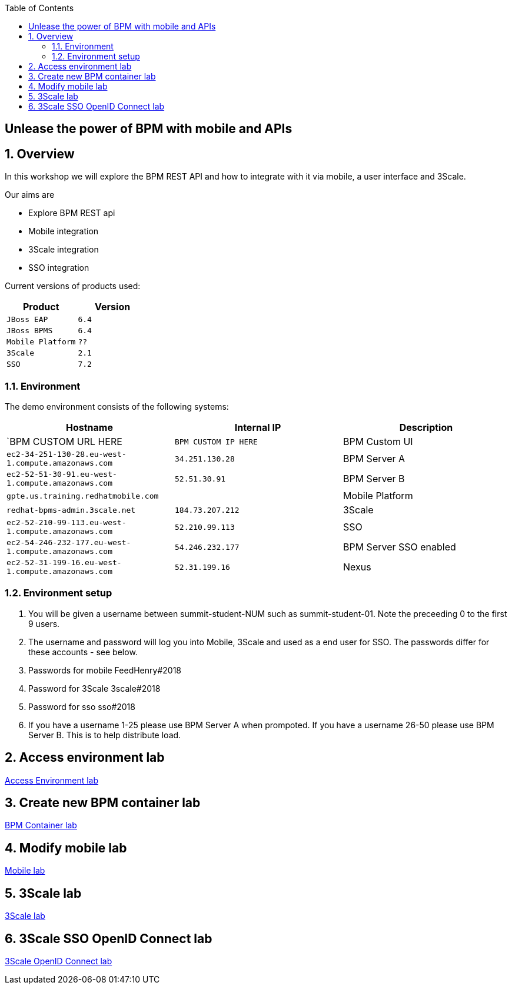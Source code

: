 :scrollbar:
:data-uri:
:toc2:

== Unlease the power of BPM with mobile and APIs

:numbered:

== Overview

In this workshop we will explore the BPM REST API and how to integrate with it via mobile, a user interface and 3Scale.

Our aims are

* Explore BPM REST api
* Mobile integration
* 3Scale integration
* SSO integration

Current versions of products used:

[cols="1,1",options="header"]
|=======
|Product |Version
|`JBoss EAP` |`6.4`
|`JBoss BPMS` |`6.4`
|`Mobile Platform` |`??`
|`3Scale` |`2.1`
|`SSO` |`7.2`
|=======

=== Environment

The demo environment consists of the following systems:

[cols="3",options="header"]
|=======
|Hostname              |Internal IP    |Description
|`BPM CUSTOM URL HERE  |`BPM CUSTOM IP HERE` | BPM Custom UI
|`ec2-34-251-130-28.eu-west-1.compute.amazonaws.com` |`34.251.130.28`  | BPM Server A
|`ec2-52-51-30-91.eu-west-1.compute.amazonaws.com`  |`52.51.30.91` | BPM Server B
|`gpte.us.training.redhatmobile.com`  | | Mobile Platform
|`redhat-bpms-admin.3scale.net`  |`184.73.207.212` | 3Scale
|`ec2-52-210-99-113.eu-west-1.compute.amazonaws.com`  |`52.210.99.113` | SSO
|`ec2-54-246-232-177.eu-west-1.compute.amazonaws.com`  |`54.246.232.177` | BPM Server SSO enabled
|`ec2-52-31-199-16.eu-west-1.compute.amazonaws.com`    |`52.31.199.16` | Nexus
|=======


=== Environment setup

. You will be given a username between summit-student-NUM such as summit-student-01. Note the preceeding 0 to the first 9 users.

. The username and password will log you into Mobile, 3Scale and used as a end user for SSO. The passwords differ for these accounts - see below.

. Passwords for mobile FeedHenry#2018

. Password for 3Scale 3scale#2018

. Password for sso sso#2018

. If you have a username 1-25 please use BPM Server A when prompoted. If you have a username 26-50 please use BPM Server B. This is to help distribute load.

== Access environment lab

link:access.adoc[Access Environment lab]

== Create new BPM container lab

link:bpm_container_lab.adoc[BPM Container lab]

== Modify mobile lab

link:mobile_lab.adoc[Mobile lab]

== 3Scale lab

link:3scale-lab.adoc[3Scale lab]

== 3Scale SSO OpenID Connect lab

link:3scale_openidconnect.adoc[3Scale OpenID Connect lab]


